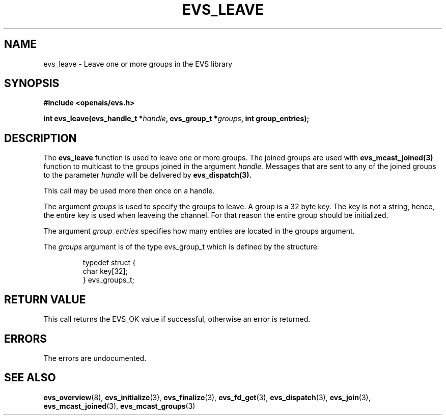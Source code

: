 .\"/*
.\" * Copyright (c) 2004 MontaVista Software, Inc.
.\" *
.\" * All rights reserved.
.\" *
.\" * Author: Steven Dake (sdake@mvista.com)
.\" *
.\" * This software licensed under BSD license, the text of which follows:
.\" * 
.\" * Redistribution and use in source and binary forms, with or without
.\" * modification, are permitted provided that the following conditions are met:
.\" *
.\" * - Redistributions of source code must retain the above copyright notice,
.\" *   this list of conditions and the following disclaimer.
.\" * - Redistributions in binary form must reproduce the above copyright notice,
.\" *   this list of conditions and the following disclaimer in the documentation
.\" *   and/or other materials provided with the distribution.
.\" * - Neither the name of the MontaVista Software, Inc. nor the names of its
.\" *   contributors may be used to endorse or promote products derived from this
.\" *   software without specific prior written permission.
.\" *
.\" * THIS SOFTWARE IS PROVIDED BY THE COPYRIGHT HOLDERS AND CONTRIBUTORS "AS IS"
.\" * AND ANY EXPRESS OR IMPLIED WARRANTIES, INCLUDING, BUT NOT LIMITED TO, THE
.\" * IMPLIED WARRANTIES OF MERCHANTABILITY AND FITNESS FOR A PARTICULAR PURPOSE
.\" * ARE DISCLAIMED. IN NO EVENT SHALL THE COPYRIGHT OWNER OR CONTRIBUTORS BE
.\" * LIABLE FOR ANY DIRECT, INDIRECT, INCIDENTAL, SPECIAL, EXEMPLARY, OR
.\" * CONSEQUENTIAL DAMAGES (INCLUDING, BUT NOT LIMITED TO, PROCUREMENT OF
.\" * SUBSTITUTE GOODS OR SERVICES; LOSS OF USE, DATA, OR PROFITS; OR BUSINESS
.\" * INTERRUPTION) HOWEVER CAUSED AND ON ANY THEORY OF LIABILITY, WHETHER IN
.\" * CONTRACT, STRICT LIABILITY, OR TORT (INCLUDING NEGLIGENCE OR OTHERWISE)
.\" * ARISING IN ANY WAY OUT OF THE USE OF THIS SOFTWARE, EVEN IF ADVISED OF
.\" * THE POSSIBILITY OF SUCH DAMAGE.
.\" */
.TH EVS_LEAVE 3 2004-08-31 "openais Man Page" "Openais Programmer's Manual"
.SH NAME
evs_leave \- Leave one or more groups in the EVS library
.SH SYNOPSIS
.B #include <openais/evs.h>
.sp
.BI "int evs_leave(evs_handle_t *" handle ", evs_group_t *" groups ", int group_entries);
.SH DESCRIPTION
The
.B evs_leave
function is used to leave one or more groups.  The joined groups are used with 
.B evs_mcast_joined(3)
function to multicast to the groups joined in the argument
.I handle.
Messages that are sent to any of the joined groups to the parameter
.I handle
will be delivered by
.B evs_dispatch(3).
.PP
This call may be used more then once on a handle.
.PP

The argument
.I groups
is used to specify the groups to leave.  A group is a 32 byte key.  The key is
not a string, hence, the entire key is used when leaveing the channel.  For that reason
the entire group should be initialized.
.PP
The argument
.I group_entries
specifies how many entries are located in the groups argument.

The
.I groups
argument is of the type evs_group_t which is defined by the structure:

.IP
.RS
.ne 18
.nf
.ta 4n 30n 33n
typedef struct {
        char key[32];
} evs_groups_t;
.ta
.fi
.RE
.IP
.PP
.SH RETURN VALUE
This call returns the EVS_OK value if successful, otherwise an error is returned.
.PP
.SH ERRORS
The errors are undocumented.
.SH "SEE ALSO"
.BR evs_overview (8),
.BR evs_initialize (3),
.BR evs_finalize (3),
.BR evs_fd_get (3),
.BR evs_dispatch (3),
.BR evs_join (3),
.BR evs_mcast_joined (3),
.BR evs_mcast_groups (3)
.PP
